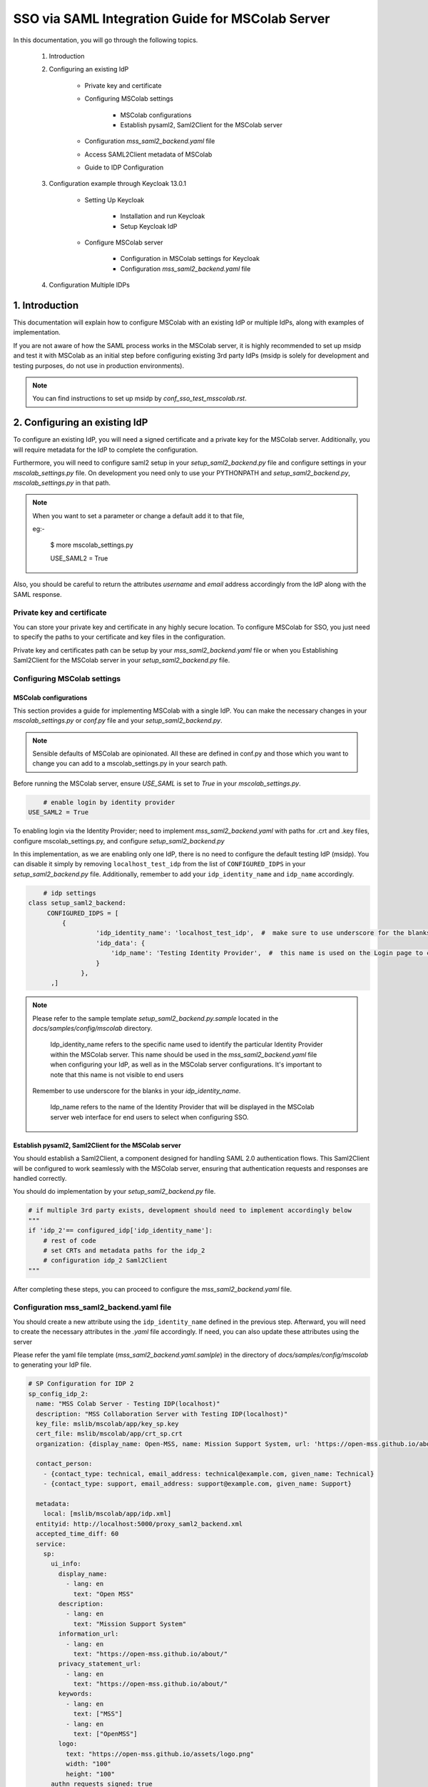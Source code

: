 SSO via SAML Integration Guide for MSColab Server
=================================================

In this documentation, you will go through the following topics.

    1. Introduction

    2. Configuring an existing IdP

        * Private key and certificate

        * Configuring MSColab settings

            * MSColab configurations
            * Establish pysaml2, Saml2Client for the MSColab server

        * Configuration `mss_saml2_backend.yaml` file

        * Access SAML2Client metadata of MSColab

        * Guide to IDP Configuration

    3. Configuration example through Keycloak 13.0.1

        * Setting Up Keycloak

            * Installation and run Keycloak
            * Setup Keycloak IdP

        * Configure MSColab server

            * Configuration in MSColab settings for Keycloak
            * Configuration `mss_saml2_backend.yaml` file

    4. Configuration Multiple IDPs

1. Introduction
***************
This documentation will explain how to configure MSColab with an existing IdP or multiple IdPs, along with examples of implementation.

If you are not aware of how the SAML process works in the MSColab server, it is highly recommended to set up msidp and test it with MSColab as an initial step before configuring existing 3rd party IdPs (msidp is solely for development and testing purposes, do not use in production environments).

.. note::
    You can find instructions to set up msidp by `conf_sso_test_msscolab.rst`.


2. Configuring an existing IdP
******************************

To configure an existing IdP, you will need a signed certificate and a private key for the MSColab server. Additionally, you will require metadata for the IdP to complete the configuration.

Furthermore, you will need to configure saml2 setup in your `setup_saml2_backend.py` file and configure settings in your `mscolab_settings.py` file. On development you need only to use your PYTHONPATH and `setup_saml2_backend.py`, `mscolab_settings.py` in that path.

.. note::
    When you want to set a parameter or change a default add it to that file,

    eg:-

        $ more mscolab_settings.py

        USE_SAML2 = True

Also, you should be careful to return the attributes `username` and `email` address accordingly from the IdP along with the SAML response.

Private key and certificate
---------------------------

You can store your private key and certificate in any highly secure location. To configure MSColab for SSO, you just need to specify the paths to your certificate and key files in the configuration.

Private key and certificates path can be setup by your `mss_saml2_backend.yaml` file or when you Establishing Saml2Client for the MSColab server in your `setup_saml2_backend.py` file.


Configuring MSColab settings
----------------------------

MSColab configurations
######################

This section provides a guide for implementing MSColab with a single IdP. You can make the necessary changes in your `mscolab_settings.py` or `conf.py` file and your `setup_saml2_backend.py`.

.. note::
	Sensible defaults of MSColab are opinionated. All these are defined in conf.py and those which you want to change you can add to a mscolab_settings.py in your search path.

Before running the MSColab server, ensure `USE_SAML` is set to `True` in your `mscolab_settings.py`.

.. code:: text

	# enable login by identity provider
    USE_SAML2 = True

To enabling login via the Identity Provider; need to implement `mss_saml2_backend.yaml` with paths for .crt and .key files, configure mscolab_settings.py, and configure `setup_saml2_backend.py`

In this implementation, as we are enabling only one IdP, there is no need to configure the default testing IdP (msidp). You can disable it simply by removing ``localhost_test_idp`` from the list of ``CONFIGURED_IDPS`` in your `setup_saml2_backend.py` file. Additionally, remember to add your ``idp_identity_name`` and ``idp_name`` accordingly.


.. code:: text

	# idp settings
    class setup_saml2_backend:
         CONFIGURED_IDPS = [
             {
                      'idp_identity_name': 'localhost_test_idp',  #  make sure to use underscore for the blanks
                      'idp_data': {
                          'idp_name': 'Testing Identity Provider',  #  this name is used on the Login page to connect to the Provider
                      }
                  },
          ,]


.. note::
    Please refer to the sample template `setup_saml2_backend.py.sample` located in the `docs/samples/config/mscolab` directory.

	Idp_identity_name refers to the specific name used to identify the particular Identity Provider within the MSColab server. This name should be used in the `mss_saml2_backend.yaml` file when configuring your IdP, as well as in the MSColab server configurations. It's important to note that this name is not visible to end users

    Remember to use underscore for the blanks in your `idp_identity_name`.

	Idp_name refers to the name of the Identity Provider that will be displayed in the MSColab server web interface for end users to select when configuring SSO.


Establish pysaml2, Saml2Client for the MSColab server
#####################################################

You should establish a Saml2Client, a component designed for handling SAML 2.0 authentication flows. This Saml2Client will be configured to work seamlessly with the MSColab server, ensuring that authentication requests and responses are handled correctly.

You should do implementation by your `setup_saml2_backend.py` file.

.. code:: text

    # if multiple 3rd party exists, development should need to implement accordingly below
    """
    if 'idp_2'== configured_idp['idp_identity_name']:
        # rest of code
        # set CRTs and metadata paths for the idp_2
        # configuration idp_2 Saml2Client
    """

After completing these steps, you can proceed to configure the `mss_saml2_backend.yaml` file.

Configuration mss_saml2_backend.yaml file
-----------------------------------------

You should create a new attribute using the ``idp_identity_name`` defined in the previous step. Afterward, you will need to create the necessary attributes in the `.yaml` file accordingly. If need, you can also update these attributes using the server

Please refer the yaml file template (`mss_saml2_backend.yaml.samlple`) in the directory of `docs/samples/config/mscolab` to generating your IdP file.

.. code:: text

   # SP Configuration for IDP 2
   sp_config_idp_2:
     name: "MSS Colab Server - Testing IDP(localhost)"
     description: "MSS Collaboration Server with Testing IDP(localhost)"
     key_file: mslib/mscolab/app/key_sp.key
     cert_file: mslib/mscolab/app/crt_sp.crt
     organization: {display_name: Open-MSS, name: Mission Support System, url: 'https://open-mss.github.io/about/'}

     contact_person:
       - {contact_type: technical, email_address: technical@example.com, given_name: Technical}
       - {contact_type: support, email_address: support@example.com, given_name: Support}

     metadata:
       local: [mslib/mscolab/app/idp.xml]
     entityid: http://localhost:5000/proxy_saml2_backend.xml
     accepted_time_diff: 60
     service:
       sp:
         ui_info:
           display_name:
             - lang: en
               text: "Open MSS"
           description:
             - lang: en
               text: "Mission Support System"
           information_url:
             - lang: en
               text: "https://open-mss.github.io/about/"
           privacy_statement_url:
             - lang: en
               text: "https://open-mss.github.io/about/"
           keywords:
             - lang: en
               text: ["MSS"]
             - lang: en
               text: ["OpenMSS"]
           logo:
             text: "https://open-mss.github.io/assets/logo.png"
             width: "100"
             height: "100"
         authn_requests_signed: true
         want_response_signed: true
         want_assertion_signed: true
         allow_unknown_attributes: true
         allow_unsolicited: true
         endpoints:
           assertion_consumer_service:
             - [http://localhost:8083/idp2/acs/post, 'urn:oasis:names:tc:SAML:2.0:bindings:HTTP-POST']
             - [http://localhost:8083/idp2/acs/redirect, 'urn:oasis:names:tc:SAML:2.0:bindings:HTTP-Redirect']
           discovery_response:
           - [<base_url>/<name>/disco, 'urn:oasis:names:tc:SAML:profiles:SSO:idp-discovery-protocol']
         name_id_format: 'urn:oasis:names:tc:SAML:2.0:nameid-format:transient'
         name_id_format_allow_create: true

.. note::
    Make sure to update
    entityid : 'idp_identity_name'
    Assertion_consumer_service : with the urls of assertion consumer services functionalities URL that going to implement next step, may be better to explain here

    Key_file : if need can be update through the server
    Cert_file : if need can be update through the server
    Metadata.local : if need can be update through the server


Access SAML2Client metadata of MSColab
--------------------------------------

While the core purpose of IdPs is to authenticate users and provide information to relying parties, the responses can vary based on configuration, protocol, user attributes, consent, and customization. Therefore, responses from different IdPs can indeed be different, and developers and administrators should be aware of these variations when integrating with different identity providers. However, in the MSColab server, we implemented an easy way to access metadata from an endpoint. You can access it easily by using the specified url, which is configured based on the settings of your SAML2 client in your `setupsaml2backend.py` and `saml2backend.yaml` file. This streamlined approach simplifies the process and eliminates the need for manual development of endpoints and functionalities specific to each IdP.

.. note::
    URL to access metadata endpoint for particular IdP:
    ``/metadata/<idp_identity_name>``

Guide to IDP Configuration
--------------------------

In the SSO process through the MSColab server, the username is obtained as ``givenName``, and the email address is obtained as ``email``. Therefore, when configuring the IdP, it is necessary to configure it accordingly to ensure the correct return of the givenName attribute and the email address along with the SAML response.


3. Configuration example through Keycloak 13.0.1
************************************************

Setting Up Keycloak
-------------------

Installation and run Keycloak
#############################

Via local installation
    1. Download the file (requires java, wget installed):

    .. code:: text

        cd $HOME && \ wget -c keycloak_13_0_1.tar.gz https://github.com/keycloak/keycloak/releases/download/13.0.1/keycloak-13.0.1.tar.gz -O - | tar -xz

|

    2. Navigate to the KeyCloak binaries folder:

    .. code:: text

        cd keycloak-13.0.1/bin

|

    3. And start it up:

    .. code:: text

        ./standalone.sh

|

Via Docker (requires Docker installed)

    .. note::

        You can define KEYCLOAK_USER and KEYCLOAK_PASSWORD as you wish. Recommends using tools like pwgen to generate strong and random passwords.

    * Open your terminal and run

    .. code:: text

        docker run -p 8080:8080 -e KEYCLOAK_USER=admin -e KEYCLOAK_PASSWORD=pwgen_password quay.io/keycloak/keycloak:13.0.1

|

    .. image:: images/sso_via_saml_conf/ss_docker_run_cmd.png
        :width: 400



Setup Keycloak IdP
##################

Access Keycloak
    Once you successfully install and start keycloak, you can Access keycloak interface through a particular port using your web browser.
        eg:-  http://localhost:8080

        .. image:: images/sso_via_saml_conf/ss_interface_keycloak.png
            :width: 800

Login as an admin
    You can go to the admin console and  login as an admin by providing the above provided credentials.

        .. image:: images/sso_via_saml_conf/ss_admin_login.png
            :width: 400

Create realm
    Once successfully logged in you should create a realm to configure IdP. You can create a realm by clicking `Add realm` button.

        .. image:: images/sso_via_saml_conf/ss_add_realam_btn.png
            :width: 300

    You need to provide a name for your realm and create.

        .. image:: images/sso_via_saml_conf/ss_add_realam_name.png
            :width: 800

Create a client specifically for SAML

    Once you successfully created a realm, lets create a client specifically for SAML.

    First you should navigate into the client section using your left navigation.

        .. image:: images/sso_via_saml_conf/ss_left_nav_client.png
            :width: 200

    In the client section you can see `create` button in the top right corner.

    Create a new client by clicking `create` button in the top right corner.

        .. image:: images/sso_via_saml_conf/ss_create_client_btn.png
            :width: 800

        .. note::
            When creating client ID, it should be same as the issuer ID of the MSColab server.
            In here, the MSColab server used different issuer IDs for the particular idp_iedentity_name, and issued it by url below

                http://127.0.0.1:8083/metadata/idp_identityname/


    Also make sure to select Client Protocol as saml.
        .. image:: images/sso_via_saml_conf/ss_set_client_protocol.png
                :width: 800

    After creating a SAML client, make sure you set Valid Redirect URIs to match our Service Provider.

        Eg:-
            http://127.0.0.1:8083/*

            http://localhost:8083/*


    Generate keys and certificates

        To generate keys and certificates first navigate into saml keys tab and click `Generate new keys` button.
            .. image:: images/sso_via_saml_conf/ss_gen_keys_crts.png
                :width: 800

        You can copy generated keys and certificates by clicking top of the key and certificate. After clicked you should need to create .crt and .key file accordingly.

        .. note::
            In here when you creating .key and .crt make sure to begin creating file structure accordingly.

                Eg:-
                    .key file

                    ----BEGIN RSA PRIVATE KEY-----

                    Key key key key key key key

                    -----END RSA PRIVATE KEY-----

                |

                    .crt file

                    -----BEGIN CERTIFICATE-----

                    Crt crt crt crt

                    -----END CERTIFICATE-----


    Configure keycloak IdP for endusers

        You can enable user registration through enabling, Realm Settings>login>User-registration

        First go to Realm settings through left navigation,

            .. image:: images/sso_via_saml_conf/ss_left_nav_realm_settings.png
                :width: 200

        Then goto `Login` tab and enable User registration.

            .. image:: images/sso_via_saml_conf/ss_enable_usr_reg.png
                :width: 800

    Add email and givenName into mappers

        .. note::
            In the MSColab server, we take the attribute name for email as `email` and for the username as `givenName`. Therefore, we need to implement mappers accordingly for the Keycloak end.

        In this example, We need to add the Keycloak built-in email mapper and givenName mapper to obtain it in our MSColab server through the SAML response with correct attribute names.

        eg:-

            clients>yourcreatedCliet>Mappers>Add Builtin Protocol Mapper enable email

        First navigate into client section through left navigation.

            .. image:: images/sso_via_saml_conf/ss_left_nav_client.png
                    :width: 200

        Select client we created already

            .. image:: images/sso_via_saml_conf/ss_client_select.png
                    :width: 800

        Go to the Mapper section tab, and Click `Add Builtin` button to add Mappers.

            .. image:: images/sso_via_saml_conf/ss_add_mappers_btn.png
                    :width: 800

        Since we need email address and givenName, enable those and click `add selected` button.

            .. image:: images/sso_via_saml_conf/ss_enable_mappers.png
                    :width: 800

        Then you can see Added mappers in your interface

            .. image:: images/sso_via_saml_conf/ss_view_mappers.png
                    :width: 800


        Set SAML Attribute Names as `email` and `givenName`.

            .. image:: images/sso_via_saml_conf/ss_set_attribute_name1.png
                    :width: 800

            .. image:: images/sso_via_saml_conf/ss_set_attribute_name2.png
                    :width: 800

    Export IdP metadata

        When all sorted you need to export metadata file from the keycloak,

        http://localhost:8080/auth/realms/saml-example-realm/protocol/saml/description

        Since we're going to import the file with the name as "key_cloak_v_13_idp.xml" in this example, We should store it with the same name.


Configure MSColab server
########################

Configuration in MSColab settings for Keycloak
    This involves Updating your `conf.py` file or `mcolab_settigns.py`, and update your `conf.py` file or `setup_saml2_backend.py`.

    1. Set USE_SAML = True in your mcolab_settigns.py

        .. code:: text

            # enable login by identity provider
            USE_SAML2 = True

    2. Insert Keycloak into list of CONFIGURE_IDP in your setup_saml2_backend.py

        .. code:: text

            # idp settings
            class setup_saml2_backend:
                CONFIGURED_IDPS = [
                    {
                            'idp_identity_name': 'key_cloak_v_13',  #  make sure to use underscore for the blanks
                            'idp_data': {
                                'idp_name': 'Keycloak V 13',  #  this name is used on the Login page to connect to the Provider
                            }
                        },
                ,]

        .. note::
            Make sure to insert idp_identity_name as above ('key_cloak_v_13'), which used in this example.

Configuration mss_saml2_backend.yaml file

    Create your mss_saml2_backend.yaml file in your ``MSCOLAB_SSO_DIR``.

        .. code:: text

            name: Saml2
            config:
            entityid_endpoint: true
            mirror_force_authn: no
            memorize_idp: no
            use_memorized_idp_when_force_authn: no
            send_requester_id: no
            enable_metadata_reload: no


            # SP Configuration for localhost_test_idp
            key_cloak_v_13:
            name: "Keycloak Testing IDP"
            description: "Keycloak 13.0.1"
            key_file: path/to/key_sp.key # Will be set from the mscolab server
            cert_file: path/to/crt_sp.crt # Will be set from the mscolab server
            organization: {display_name: Open-MSS, name: Mission Support System, url: 'https://open-mss.github.io/about/'}
            contact_person:
            - {contact_type: technical, email_address: technical@example.com, given_name: Technical}
            - {contact_type: support, email_address: support@example.com, given_name: Support}


            metadata:
                local: [path/to/idp.xml] # Will be set from the mscolab server


            entityid: http://127.0.0.1:8083/metadata_keycloak/
            accepted_time_diff: 60
            service:
                sp:
                ui_info:
                    display_name:
                    - lang: en
                        text: "Open MSS"
                    description:
                    - lang: en
                        text: "Mission Support System"
                    information_url:
                    - lang: en
                        text: "https://open-mss.github.io/about/"
                    privacy_statement_url:
                    - lang: en
                        text: "https://open-mss.github.io/about/"
                    keywords:
                    - lang: en
                        text: ["MSS"]
                    - lang: en
                        text: ["OpenMSS"]
                    logo:
                    text: "https://open-mss.github.io/assets/logo.png"
                    width: "100"
                    height: "100"
                authn_requests_signed: true
                want_response_signed: true
                want_assertion_signed: true
                allow_unknown_attributes: true
                allow_unsolicited: true
                endpoints:
                    assertion_consumer_service:
                    - [http://localhost:8083/keycloak_idp/acs/post, 'urn:oasis:names:tc:SAML:2.0:bindings:HTTP-POST']
                    discovery_response:
                    - [<base_url>/<name>/disco, 'urn:oasis:names:tc:SAML:profiles:SSO:idp-discovery-protocol']
                name_id_format: 'urn:oasis:names:tc:SAML:2.0:nameid-format:transient'
                name_id_format_allow_create: true


        .. note::
            make sure to set same issuer ID in your saml_2.yaml file correctly
                eg:- entityid: http://127.0.0.1:8083/metadata/

        .. note::
            may be can be occurred invalid redirect url problem, since we defined localhost in keycloak admin, and using 127.0..... be careful to set it correctly.

            eg:-
                assertion_consumer_service:
                        - [http://localhost:8083/localhost_test_idp/acs/post, 'urn:oasis:names:tc:SAML:2.0:bindings:HTTP-POST']
                        - [http://localhost:8083/localhost_test_idp/acs/redirect,]


4. Configuration Multiple IDPs
******************************

As we have already implemented one IdP, we can extend the list of IdPs and implement functions specific to each IdP as needed.
